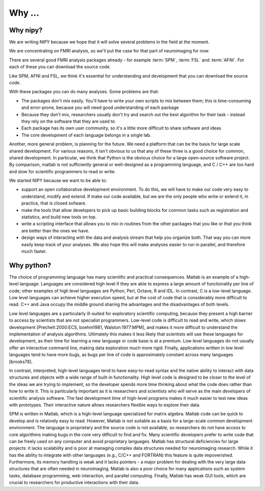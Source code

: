 .. _why-faq:

=========
 Why ...
=========

Why nipy?
---------

We are writing NIPY because we hope that it will solve several
problems in the field at the moment.

We are concentrating on FMRI analysis, so we'll put the case for that
part of neuroimaging for now.

There are several good FMRI analysis packages already - for example
:term:`SPM`, :term:`FSL` and :term:`AFNI`.  For each of these you
can download the source code.

Like SPM, AFNI and FSL, we think it's essential for understanding and
development that you can download the source code.

With these packages you can do many analyses.  Some problems are that:

* The packages don't mix easily.  You'll have to write your own
  scripts to mix between them; this is time-consuming and error-prone,
  because you will need good understanding of each package
* Because they don't mix, researchers usually don't try and search out
  the best algorithm for their task - instead they rely on the
  software that they are used to
* Each package has its own user community, so it's a little more
  difficult to share software and ideas
* The core development of each language belongs in a single lab.

Another, more general problem, is planning for the future.  We need a
platform that can be the basis for large scale shared development.
For various reasons, it isn't obvious to us that any of these three is
a good choice for common, shared development.  In particular, we think
that Python is the obvious choice for a large open-source software
project.  By comparison, matlab is not sufficiently general or
well-designed as a programming language, and C / C++ are too hard and
slow for scientific programmers to read or write. 

We started NIPY because we want to be able to:

* support an open collaborative development environment.  To do this,
  we will have to make our code very easy to understand, modify and
  extend.  If make our code available, but we are the only people who
  write or extend it, in practice, that is closed sofware.
* make the tools that allow developers to pick up basic building
  blocks for common tasks such as registration and statistics, and
  build new tools on top.
* write a scripting interface that allows you to mix in routines from
  the other packages that you like or that you think are better than
  the ones we have.
* design ways of interacting with the data and analysis stream that
  help you organize both.  That way you can more easily keep track of
  your analyses.  We also hope this will make analyses easier to run
  in parallel, and therefore much faster.

Why python?
-----------

The choice of programming language has many scientific and practical
consequences. Matlab is an example of a high-level language. Languages
are considered high level if they are able to express a large amount
of functionality per line of code; other examples of high level
languages are Python, Perl, Octave, R and IDL. In contrast, C is a
low-level language. Low level languages can achieve higher execution
speed, but at the cost of code that is considerably more difficult to
read. C++ and Java occupy the middle ground sharing the advantages and
the disadvantages of both levels.

Low level languages are a particularly ill-suited for exploratory
scientific computing, because they present a high barrier to access by
scientists that are not specialist programmers. Low-level code is
difficult to read and write, which slows development
[Prechelt:2000:ECS, boehm1981, Walston:1977:MPM], and makes it more
difficult to understand the implementation of analysis
algorithms. Ultimately this makes it less likely that scientists will
use these languages for development, as their time for learning a new
language or code base is at a premium. Low level languages do not
usually offer an interactive command line, making data exploration
much more rigid. Finally, applications written in low level languages
tend to have more bugs, as bugs per line of code is approximately
constant across many languages [brooks78].

In contrast, interpreted, high-level languages tend to have
easy-to-read syntax and the native ability to interact with data
structures and objects with a wide range of built-in
functionality. High level code is designed to be closer to the level
of the ideas we are trying to implement, so the developer spends more
time thinking about what the code does rather than how to write
it. This is particularly important as it is researchers and scientists
who will serve as the main developers of scientific analysis
software. The fast development time of high-level programs makes it
much easier to test new ideas with prototypes. Their interactive
nature allows researchers flexible ways to explore their data.

SPM is written in Matlab, which is a high-level language specialized
for matrix algebra. Matlab code can be quick to develop and is
relatively easy to read. However, Matlab is not suitable as a basis
for a large-scale common development environment. The language is
proprietary and the source code is not available, so researchers do
not have access to core algorithms making bugs in the core very
difficult to find and fix. Many scientific developers prefer to write
code that can be freely used on any computer and avoid proprietary
languages. Matlab has structural deficiencies for large projects: it
lacks scalability and is poor at managing complex data structures
needed for neuroimaging research. While it has the ability to
integrate with other languages (e.g., C/C++ and FORTRAN) this feature
is quite impoverished. Furthermore, its memory handling is weak and it
lacks pointers - a major problem for dealing with the very large data
structures that are often needed in neuroimaging. Matlab is also a
poor choice for many applications such as system tasks, database
programming, web interaction, and parallel computing. Finally, Matlab
has weak GUI tools, which are crucial to researchers for productive
interactions with their data.


